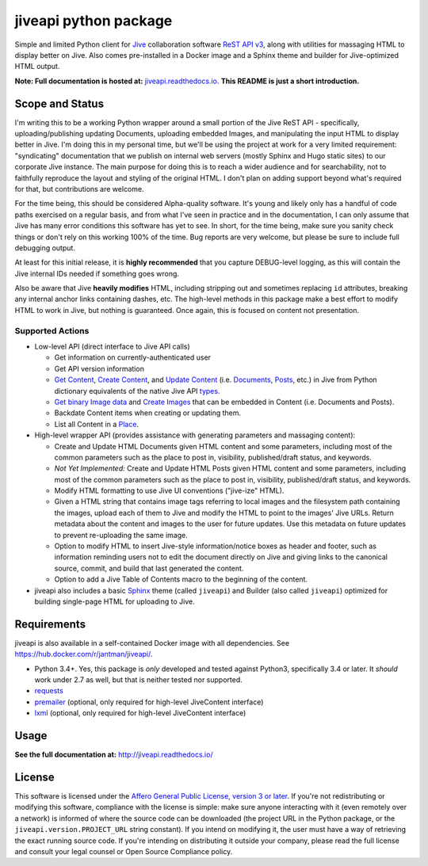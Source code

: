 jiveapi python package
======================

.. image:: https://secure.travis-ci.org/jantman/jiveapi.png?branch=master
   :target: http://travis-ci.org/jantman/jiveapi
   :alt: travis-ci for master branch

.. image:: https://readthedocs.org/projects/jiveapi/badge/?version=latest
   :target: https://readthedocs.org/projects/jiveapi/?badge=latest
   :alt: sphinx documentation for latest release

.. image:: http://www.repostatus.org/badges/latest/wip.svg
   :alt: Project Status: WIP – Initial development is in progress, but there has not yet been a stable, usable release suitable for the public.
   :target: http://www.repostatus.org/#wip

Simple and limited Python client for `Jive <https://www.jivesoftware.com/>`_ collaboration software `ReST API v3 <https://developers.jivesoftware.com/api/v3/cloud/rest/index.html>`_, along with utilities for massaging HTML to display better on Jive. Also comes pre-installed in a Docker image and a Sphinx theme and builder for Jive-optimized HTML output.

**Note: Full documentation is hosted at:** `jiveapi.readthedocs.io <http://jiveapi.readthedocs.io/>`_. **This README is just a short introduction.**

Scope and Status
----------------

I'm writing this to be a working Python wrapper around a small portion of the Jive ReST API - specifically, uploading/publishing updating Documents, uploading embedded Images, and manipulating the input HTML to display better in Jive. I'm doing this in my personal time, but we'll be using the project at work for a very limited requirement: "syndicating" documentation that we publish on internal web servers (mostly Sphinx and Hugo static sites) to our corporate Jive instance. The main purpose for doing this is to reach a wider audience and for searchability, not to faithfully reproduce the layout and styling of the original HTML. I don't plan on adding support beyond what's required for that, but contributions are welcome.

For the time being, this should be considered Alpha-quality software. It's young and likely only has a handful of code paths exercised on a regular basis, and from what I've seen in practice and in the documentation, I can only assume that Jive has many error conditions this software has yet to see. In short, for the time being, make sure you sanity check things or don't rely on this working 100% of the time. Bug reports are very welcome, but please be sure to include full debugging output.

At least for this initial release, it is **highly recommended** that you capture DEBUG-level logging, as this will contain the Jive internal IDs needed if something goes wrong.

Also be aware that Jive **heavily modifies** HTML, including stripping out and sometimes replacing ``id`` attributes, breaking any internal anchor links containing dashes, etc. The high-level methods in this package make a best effort to modify HTML to work in Jive, but nothing is guaranteed. Once again, this is focused on content not presentation.

Supported Actions
+++++++++++++++++

* Low-level API (direct interface to Jive API calls)

  * Get information on currently-authenticated user
  * Get API version information
  * `Get Content <https://developers.jivesoftware.com/api/v3/cloud/rest/ContentService.html#getContent%28String%2C%20String%2C%20boolean%2C%20List%3CString%3E%29>`_, `Create Content <https://developers.jivesoftware.com/api/v3/cloud/rest/ContentService.html#createContent%28String%2C%20String%2C%20String%2C%20String%29>`_, and `Update Content <https://developers.jivesoftware.com/api/v3/cloud/rest/ContentService.html#updateContent%28String%2C%20String%2C%20String%2C%20boolean%2C%20String%2C%20boolean%29>`_ (i.e. `Documents <https://developers.jivesoftware.com/api/v3/cloud/rest/DocumentEntity.html>`_, `Posts <https://developers.jivesoftware.com/api/v3/cloud/rest/PostEntity.html>`_, etc.) in Jive from Python dictionary equivalents of the native Jive API `types <https://developers.jivesoftware.com/api/v3/cloud/rest/index.html>`_.
  * `Get binary Image data <https://developers.jivesoftware.com/api/v3/cloud/rest/ImageService.html#getImage%28String%2C%20String%2C%20String%2C%20String%2C%20String%29>`_ and `Create <https://developers.jivesoftware.com/api/v3/cloud/rest/ImageService.html#uploadImage%28MultipartBody%29>`_ `Images <https://developers.jivesoftware.com/api/v3/cloud/rest/ImageEntity.html>`_ that can be embedded in Content (i.e. Documents and Posts).
  * Backdate Content items when creating or updating them.
  * List all Content in a `Place <https://developers.jivesoftware.com/api/v3/cloud/rest/PlaceService.html>`_.

* High-level wrapper API (provides assistance with generating parameters and massaging content):

  * Create and Update HTML Documents given HTML content and some parameters, including most of the common parameters such as the place to post in, visibility, published/draft status, and keywords.
  * *Not Yet Implemented:* Create and Update HTML Posts given HTML content and some parameters, including most of the common parameters such as the place to post in, visibility, published/draft status, and keywords.
  * Modify HTML formatting to use Jive UI conventions ("jive-ize" HTML).
  * Given a HTML string that contains image tags referring to local images and the filesystem path containing the images, upload each of them to Jive and modify the HTML to point to the images' Jive URLs. Return metadata about the content and images to the user for future updates. Use this metadata on future updates to prevent re-uploading the same image.
  * Option to modify HTML to insert Jive-style information/notice boxes as header and footer, such as information reminding users not to edit the document directly on Jive and giving links to the canonical source, commit, and build that last generated the content.
  * Option to add a Jive Table of Contents macro to the beginning of the content.

* jiveapi also includes a basic `Sphinx <http://www.sphinx-doc.org>`_ theme (called ``jiveapi``) and Builder (also called ``jiveapi``) optimized for building single-page HTML for uploading to Jive.

Requirements
------------

jiveapi is also available in a self-contained Docker image with all dependencies. See `https://hub.docker.com/r/jantman/jiveapi/ <https://hub.docker.com/r/jantman/jiveapi/>`_.

* Python 3.4+. Yes, this package is *only* developed and tested against Python3, specifically 3.4 or later. It *should* work under 2.7 as well, but that is neither tested nor supported.
* `requests <http://docs.python-requests.org/en/master/>`_
* `premailer <http://github.com/peterbe/premailer>`_ (optional, only required for high-level JiveContent interface)
* `lxml <http://lxml.de/>`_ (optional, only required for high-level JiveContent interface)

Usage
-----

**See the full documentation at:** `http://jiveapi.readthedocs.io/ <http://jiveapi.readthedocs.io/>`_

License
-------

This software is licensed under the `Affero General Public License, version 3 or later <https://www.gnu.org/licenses/agpl-3.0.en.html>`_. If you're not redistributing or modifying this software, compliance with the license is simple: make sure anyone interacting with it (even remotely over a network) is informed of where the source code can be downloaded (the project URL in the Python package, or the ``jiveapi.version.PROJECT_URL`` string constant). If you intend on modifying it, the user must have a way of retrieving the exact running source code. If you're intending on distributing it outside your company, please read the full license and consult your legal counsel or Open Source Compliance policy.
